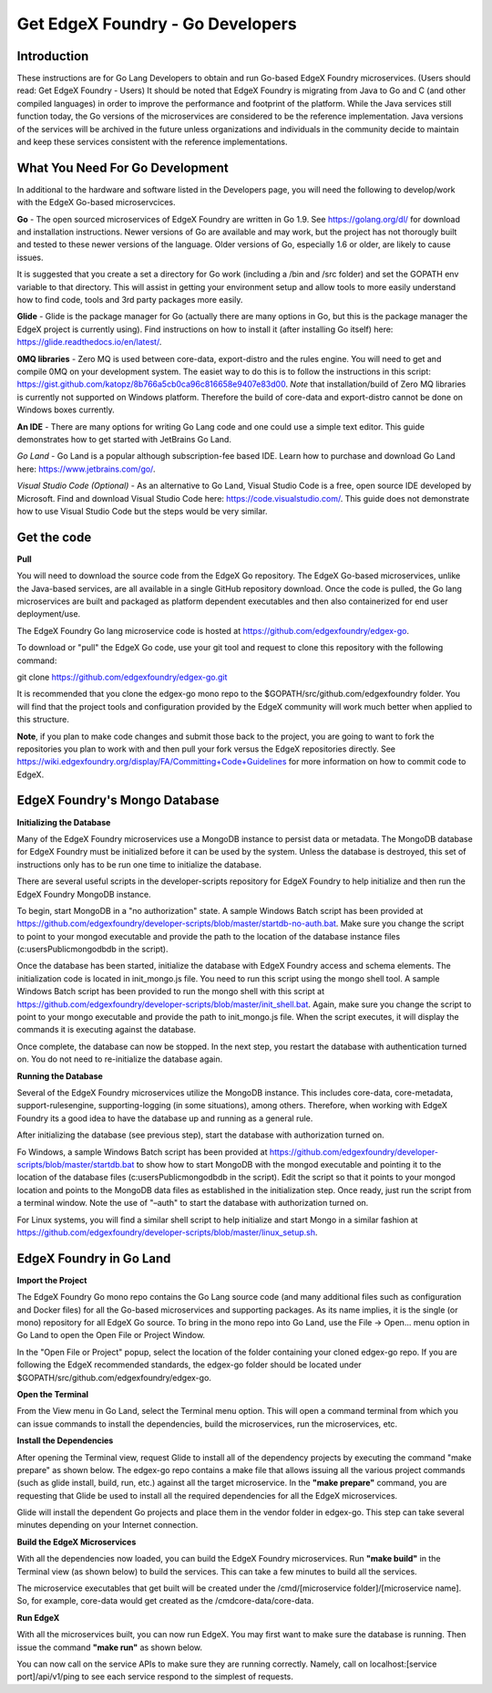 #################################
Get EdgeX Foundry - Go Developers
#################################

============
Introduction
============

These instructions are for Go Lang Developers to obtain and run Go-based EdgeX Foundry microservices.  (Users should read:  Get EdgeX Foundry - Users)
It should be noted that EdgeX Foundry is migrating from Java to Go and C (and other compiled languages) in order to improve the performance and footprint of the platform.  While the Java services still function today, the Go versions of the microservices are considered to be the reference implementation.  Java versions of the services will be archived in the future unless organizations and individuals in the community decide to maintain and keep these services consistent with the reference implementations.

================================
What You Need For Go Development
================================

In additional to the hardware and software listed in the Developers page, you will need the following to develop/work with the EdgeX Go-based microservcices.

**Go** - The open sourced microservices of EdgeX Foundry are written in Go 1.9. See https://golang.org/dl/ for download and installation instructions.  Newer versions of Go are available and may work, but the project has not thorougly built and tested to these newer versions of the language.  Older versions of Go, especially 1.6 or older, are likely to cause issues.

It is suggested that you create a set a directory for Go work (including a /bin and /src folder) and set the GOPATH env variable to that directory. This will assist in getting your environment setup and allow tools to more easily understand how to find code, tools and 3rd party packages more easily.

**Glide** - Glide is the package manager for Go (actually there are many options in Go, but this is the package manager the EdgeX project is currently using).  Find instructions on how to install it (after installing Go itself) here:  https://glide.readthedocs.io/en/latest/.

**0MQ libraries** - Zero MQ is used between core-data, export-distro and the rules engine.  You will need to get and compile 0MQ on your development system.  The easiet way to do this is to follow the instructions in this script:  https://gist.github.com/katopz/8b766a5cb0ca96c816658e9407e83d00. *Note* that installation/build of Zero MQ libraries is currently not supported on Windows platform.  Therefore the build of core-data and export-distro cannot be done on Windows boxes currently.

**An IDE** - There are many options for writing Go Lang code and one could use a simple text editor.  This guide demonstrates how to get started with JetBrains Go Land.

*Go Land* -   Go Land is a popular although subscription-fee based IDE. Learn how to purchase and download Go Land here:  https://www.jetbrains.com/go/.

*Visual Studio Code (Optional)* - As an alternative to Go Land, Visual Studio Code is a free, open source IDE developed by Microsoft.   Find and download Visual Studio Code here:  https://code.visualstudio.com/.  This guide does not demonstrate how to use Visual Studio Code but the steps would be very similar.

============
Get the code
============

**Pull**

You will need to download the source code from the EdgeX Go repository.  The EdgeX Go-based microservices, unlike the Java-based services, are all available in a single GitHub repository download. Once the code is pulled, the Go lang microservices are built and packaged as platform dependent executables and then also containerized for end user deployment/use.

The EdgeX Foundry Go lang microservice code is hosted at https://github.com/edgexfoundry/edgex-go.

To download or "pull" the EdgeX Go code, use your git tool and request to clone this repository with the following command:

git clone https://github.com/edgexfoundry/edgex-go.git

It is recommended that you clone the edgex-go mono repo to the $GOPATH/src/github.com/edgexfoundry folder.  You will find that the project tools and configuration provided by the EdgeX community will work much better when applied to this structure. 

**Note**, if you plan to make code changes and submit those back to the project, you are going to want to fork the repositories you plan to work with and then pull your fork versus the EdgeX repositories directly.  See https://wiki.edgexfoundry.org/display/FA/Committing+Code+Guidelines for more information on how to commit code to EdgeX.

==============================
EdgeX Foundry's Mongo Database
==============================

**Initializing the Database**

Many of the EdgeX Foundry microservices use a MongoDB instance to persist data or metadata.  The MongoDB database for EdgeX Foundry must be initialized before it can be used by the system.  Unless the database is destroyed, this set of instructions only has to be run one time to initialize the database.

There are several useful scripts in the developer-scripts repository for EdgeX Foundry to help initialize and then run the EdgeX Foundry MongoDB instance.

To begin, start MongoDB in a "no authorization" state.  A sample Windows Batch script has been provided at https://github.com/edgexfoundry/developer-scripts/blob/master/startdb-no-auth.bat.  Make sure you change the script to point to your mongod executable and provide the path to the location of the database instance files (c:\users\Public\mongodb\db in the script).

.. image:: EdgeX_GettingStartedDevMongoStart.png

Once the database has been started, initialize the database with EdgeX Foundry access and schema elements.  The initialization code is located in init_mongo.js file.  You need to run this script using the mongo shell tool.  A sample Windows Batch script has been provided to run the mongo shell with this script at https://github.com/edgexfoundry/developer-scripts/blob/master/init_shell.bat.  Again, make sure you change the script to point to your mongo executable and provide the path to init_mongo.js file.  When the script executes, it will display the commands it is executing against the database.

.. image:: EdgeX_GettingStartedDevMongoCommands.png

Once complete, the database can now be stopped.  In the next step, you restart the database with authentication turned on.  You do not need to re-initialize the database again.

**Running the Database**

Several of the EdgeX Foundry microservices utilize the MongoDB instance.  This includes core-data, core-metadata, support-rulesengine, supporting-logging (in some situations), among others.  Therefore, when working with EdgeX Foundry its a good idea to have the database up and running as a general rule.

After initializing the database (see previous step), start the database with authorization turned on.

Fo Windows, a sample Windows Batch script has been provided at https://github.com/edgexfoundry/developer-scripts/blob/master/startdb.bat to show how to start MongoDB with the mongod executable and pointing it to the location of the database files (c:\users\Public\mongodb\db in the script).  Edit the script so that it points to your mongod location and points to the MongoDB data files as established in the initialization step.  Once ready, just run the script from a terminal window.  Note the use of "–auth" to start the database with authorization turned on.

.. image:: EdgeX_GettingStartedDevMongoRun.png

For Linux systems, you will find a similar shell script to help initialize and start Mongo in a similar fashion at https://github.com/edgexfoundry/developer-scripts/blob/master/linux_setup.sh.

========================
EdgeX Foundry in Go Land
========================

**Import the Project**

The EdgeX Foundry Go mono repo contains the Go Lang source code (and many additional files such as configuration and Docker files) for all the Go-based microservices and supporting packages.  As its name implies, it is the single (or mono) repository for all EdgeX Go source.  To bring in the mono repo into Go Land, use the File → Open... menu option in Go Land to open the Open File or Project Window.

.. image:: EdgeX_GoLandOpenProject.png

In the "Open File or Project" popup, select the location of the folder containing your cloned edgex-go repo.  If you are following the EdgeX recommended standards, the edgex-go folder should be located under $GOPATH/src/github.com/edgexfoundry/edgex-go.

.. image:: EdgeX_GoLandSelectProject.png

**Open the Terminal**

From the View menu in Go Land, select the Terminal menu option.  This will open a command terminal from which you can issue commands to install the dependencies, build the microservices, run the microservices, etc.

.. image:: EdgeX_GoLandViewTerminal.png

**Install the Dependencies**

After opening the Terminal view, request Glide to install all of the dependency projects by executing the command "make prepare" as shown below.  The edgex-go repo contains a make file that allows issuing all the various project commands (such as glide install, build, run, etc.) against all the target microservice.  In the **"make prepare"** command, you are requesting that Glide be used to install all the required dependencies for all the EdgeX microservices.  

.. image:: EdgeX_GoLandMakePrepare.png

Glide will install the dependent Go projects and place them in the vendor folder in edgex-go.  This step can take several minutes depending on your Internet connection.

.. image:: EdgeX_GoLandGlideInstall.png

**Build the EdgeX Microservices**

With all the dependencies now loaded, you can build the EdgeX Foundry microservices.  Run **"make build"** in the Terminal view (as shown below) to build the services.  This can take a few minutes to build all the services.

.. image:: EdgeX_GoLandMakeBuild.png

The microservice executables that get built will be created under the /cmd/[microservice folder]/[microservice name].  So, for example, core-data would get created as the /cmdcore-data/core-data.

.. image:: EdgeX_GoLandBuildEdgeXMicroservices.png

**Run EdgeX**

With all the microservices built, you can now run EdgeX.  You may first want to make sure the database is running.  Then issue the command **"make run"** as shown below.

.. image:: EdgeX_GoLandMakeRun.png


You can now call on the service APIs to make sure they are running correctly.  Namely, call on localhost:[service port]/api/v1/ping to see each service respond to the simplest of requests.

